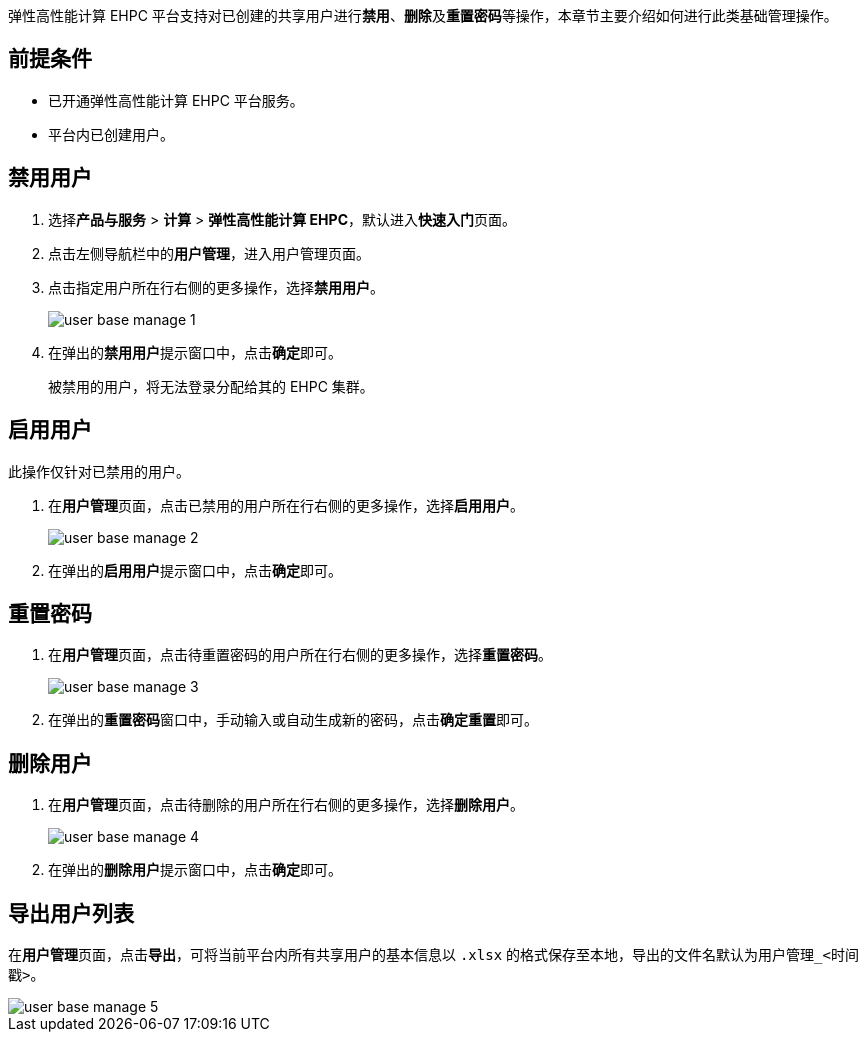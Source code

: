 // 用户基本管理

弹性高性能计算 EHPC 平台支持对已创建的共享用户进行**禁用**、**删除**及**重置密码**等操作，本章节主要介绍如何进行此类基础管理操作。

== 前提条件

* 已开通弹性高性能计算 EHPC 平台服务。
* 平台内已创建用户。

== 禁用用户

ifdef::pub[]
. 登录 {console_name}。
endif::pub[]

ifdef::ep[]
. 登录{console_name}。
endif::ep[]

. 选择**产品与服务** > *计算* > *弹性高性能计算 EHPC*，默认进入**快速入门**页面。

. 点击左侧导航栏中的**用户管理**，进入用户管理页面。

. 点击指定用户所在行右侧的更多操作，选择**禁用用户**。
+
image::/images/cloud_service/compute/hpc/user_base_manage_1.png[]

. 在弹出的**禁用用户**提示窗口中，点击**确定**即可。
+
被禁用的用户，将无法登录分配给其的 EHPC 集群。

== 启用用户

此操作仅针对``已禁用``的用户。

. 在**用户管理**页面，点击已禁用的用户所在行右侧的更多操作，选择**启用用户**。
+
image::/images/cloud_service/compute/hpc/user_base_manage_2.png[]

. 在弹出的**启用用户**提示窗口中，点击**确定**即可。

== 重置密码

. 在**用户管理**页面，点击待重置密码的用户所在行右侧的更多操作，选择**重置密码**。
+
image::/images/cloud_service/compute/hpc/user_base_manage_3.png[]

. 在弹出的**重置密码**窗口中，手动输入或自动生成新的密码，点击**确定重置**即可。

== 删除用户

. 在**用户管理**页面，点击待删除的用户所在行右侧的更多操作，选择**删除用户**。
+
image::/images/cloud_service/compute/hpc/user_base_manage_4.png[]

. 在弹出的**删除用户**提示窗口中，点击**确定**即可。

== 导出用户列表


在**用户管理**页面，点击**导出**，可将当前平台内所有共享用户的基本信息以 ``.xlsx`` 的格式保存至本地，导出的文件名默认为``用户管理_<时间戳>``。

image::/images/cloud_service/compute/hpc/user_base_manage_5.png[]


